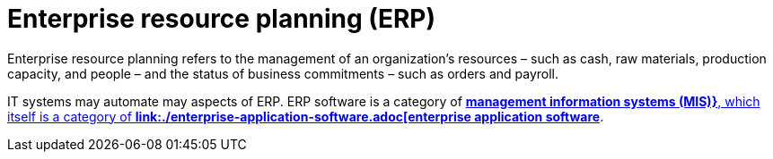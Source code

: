 = Enterprise resource planning (ERP)

Enterprise resource planning refers to the management of an organization's resources – such as cash,
raw materials, production capacity, and people – and the status of business commitments – such as
orders and payroll.

IT systems may automate may aspects of ERP. ERP software is a category of
*link:./management-information-systems.adoc[management information systems (MIS)}*, which itself
is a category of *link:./enterprise-application-software.adoc[enterprise application software]*.
